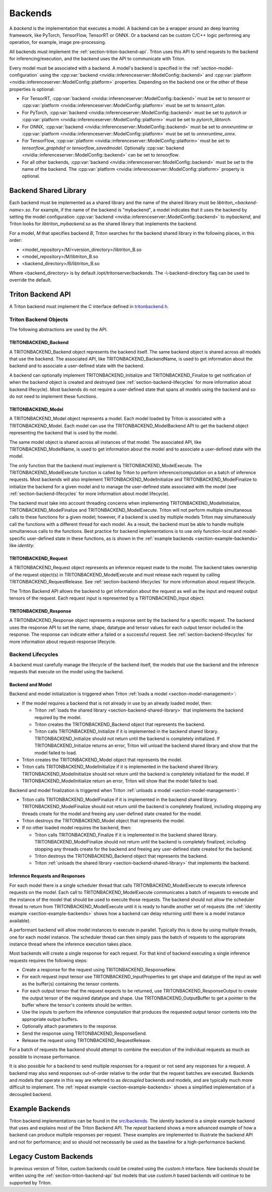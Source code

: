 ..
  # Copyright (c) 2020, NVIDIA CORPORATION. All rights reserved.
  #
  # Redistribution and use in source and binary forms, with or without
  # modification, are permitted provided that the following conditions
  # are met:
  #  * Redistributions of source code must retain the above copyright
  #    notice, this list of conditions and the following disclaimer.
  #  * Redistributions in binary form must reproduce the above copyright
  #    notice, this list of conditions and the following disclaimer in the
  #    documentation and/or other materials provided with the distribution.
  #  * Neither the name of NVIDIA CORPORATION nor the names of its
  #    contributors may be used to endorse or promote products derived
  #    from this software without specific prior written permission.
  #
  # THIS SOFTWARE IS PROVIDED BY THE COPYRIGHT HOLDERS ``AS IS'' AND ANY
  # EXPRESS OR IMPLIED WARRANTIES, INCLUDING, BUT NOT LIMITED TO, THE
  # IMPLIED WARRANTIES OF MERCHANTABILITY AND FITNESS FOR A PARTICULAR
  # PURPOSE ARE DISCLAIMED.  IN NO EVENT SHALL THE COPYRIGHT OWNER OR
  # CONTRIBUTORS BE LIABLE FOR ANY DIRECT, INDIRECT, INCIDENTAL, SPECIAL,
  # EXEMPLARY, OR CONSEQUENTIAL DAMAGES (INCLUDING, BUT NOT LIMITED TO,
  # PROCUREMENT OF SUBSTITUTE GOODS OR SERVICES; LOSS OF USE, DATA, OR
  # PROFITS; OR BUSINESS INTERRUPTION) HOWEVER CAUSED AND ON ANY THEORY
  # OF LIABILITY, WHETHER IN CONTRACT, STRICT LIABILITY, OR TORT
  # (INCLUDING NEGLIGENCE OR OTHERWISE) ARISING IN ANY WAY OUT OF THE USE
  # OF THIS SOFTWARE, EVEN IF ADVISED OF THE POSSIBILITY OF SUCH DAMAGE.

.. _section-backends:

Backends
========

A *backend* is the implementation that executes a model. A backend can
be a wrapper around an deep learning framework, like PyTorch,
TensorFlow, TensorRT or ONNX. Or a backend can be custom C/C++ logic
performing any operation, for example, image pre-processing.

All backends must implement the
:ref:`section-triton-backend-api`. Triton uses this API to send
requests to the backend for inferencing/execution, and the backend
uses the API to communicate with Triton.

Every model must be associated with a backend. A model's backend is
specified in the :ref:`section-model-configuration` using the
:cpp:var:`backend <nvidia::inferenceserver::ModelConfig::backend>` and
:cpp:var:`platform <nvidia::inferenceserver::ModelConfig::platform>`
properties. Depending on the backend one or the other of these
properties is optional:

* For TensorRT, :cpp:var:`backend
  <nvidia::inferenceserver::ModelConfig::backend>` must be set to
  *tensorrt* or :cpp:var:`platform
  <nvidia::inferenceserver::ModelConfig::platform>` must be set to
  *tensorrt\_plan*.

* For PyTorch, :cpp:var:`backend
  <nvidia::inferenceserver::ModelConfig::backend>` must be set to
  *pytorch* or :cpp:var:`platform
  <nvidia::inferenceserver::ModelConfig::platform>` must be set to
  *pytorch\_libtorch*.

* For ONNX, :cpp:var:`backend
  <nvidia::inferenceserver::ModelConfig::backend>` must be set to
  *onnxruntime* or :cpp:var:`platform
  <nvidia::inferenceserver::ModelConfig::platform>` must be set to
  *onnxruntime\_onnx*.

* For TensorFlow, :cpp:var:`platform
  <nvidia::inferenceserver::ModelConfig::platform>` must be set to
  *tensorflow\_graphdef* or *tensorflow\_savedmodel*. Optionally
  :cpp:var:`backend <nvidia::inferenceserver::ModelConfig::backend>`
  can be set to *tensorflow*.

* For all other backends, :cpp:var:`backend
  <nvidia::inferenceserver::ModelConfig::backend>` must be set to the
  name of the backend. The :cpp:var:`platform
  <nvidia::inferenceserver::ModelConfig::platform>` property is
  optional.

.. _section-backend-shared-library:

Backend Shared Library
^^^^^^^^^^^^^^^^^^^^^^

Each backend must be implemented as a shared library and the name of
the shared library must be *libtriton\_<backend-name>.so*. For example,
if the name of the backend is "mybackend", a model indicates that it
uses the backend by setting the model configuration :cpp:var:`backend
<nvidia::inferenceserver::ModelConfig::backend>` to *mybackend*, and
Triton looks for *libtriton\_mybackend.so* as the shared library that
implements the backend.

For a model, *M* that specifies backend *B*, Triton searches for the
backend shared library in the following places, in this order:

* <model\_repository>/M/<version\_directory>/libtriton\_B.so

* <model\_repository>/M/libtriton\_B.so

* <backend\_directory>/B/libtriton\_B.so

Where <backend\_directory> is by default /opt/tritonserver/backends.
The -\\-backend-directory flag can be used to override the default.

.. _section-triton-backend-api:

Triton Backend API
^^^^^^^^^^^^^^^^^^

A Triton backend must implement the C interface defined in
`tritonbackend.h
<https://github.com/NVIDIA/triton-inference-server/blob/master/src/backends/backend/tritonbackend.h>`_.

Triton Backend Objects
......................

The following abstractions are used by the API.

TRITONBACKEND\_Backend
---------------------

A TRITONBACKEND\_Backend object represents the backend itself. The
same backend object is shared across all models that use the
backend. The associated API, like TRITONBACKEND\_BackendName, is used
to get information about the backend and to associate a user-defined
state with the backend.

A backend can optionally implement TRITONBACKEND\_Initialize and
TRITONBACKEND\_Finalize to get notification of when the backend object
is created and destroyed (see :ref:`section-backend-lifecycles` for
more information about backend lifecycle). Most backends do not
require a user-defined state that spans all models using the backend
and so do not need to implement these functions.

TRITONBACKEND\_Model
-------------------

A TRITONBACKEND\_Model object represents a model. Each model loaded by
Triton is associated with a TRITONBACKEND\_Model. Each model can use
the TRITONBACKEND\_ModelBackend API to get the backend object
representing the backend that is used by the model.

The same model object is shared across all instances of that
model. The associated API, like TRITONBACKEND\_ModelName, is used to
get information about the model and to associate a user-defined state
with the model.

The only function that the backend must implement is
TRITONBACKEND\_ModelExecute. The TRITONBACKEND\_ModelExecute function
is called by Triton to perform inference/computation on a batch of
inference requests. Most backends will also implement
TRITONBACKEND\_ModelInitialize and TRITONBACKEND\_ModelFinalize to
initialize the backend for a given model and to manage the
user-defined state associated with the model (see
:ref:`section-backend-lifecycles` for more information about model
lifecycle).

The backend must take into account threading concerns when
implementing TRITONBACKEND\_ModelInitialize,
TRITONBACKEND\_ModelFinalize and TRITONBACKEND\_ModelExecute.  Triton
will not perform multiple simultaneous calls to these functions for a
given model; however, if a backend is used by multiple models Triton
may simultaneously call the functions with a different thread for each
model. As a result, the backend must be able to handle multiple
simultaneous calls to the functions. Best practice for backend
implementations is to use only function-local and model-specific
user-defined state in these functions, as is shown in the
:ref:`example backends <section-example-backends>` like *identity*.

TRITONBACKEND\_Request
---------------------

A TRITONBACKEND\_Request object represents an inference request made
to the model. The backend takes ownership of the request object(s) in
TRITONBACKEND\_ModelExecute and must release each request by calling
TRITONBACKEND\_RequestRelease. See :ref:`section-backend-lifecycles`
for more information about request lifecycle.

The Triton Backend API allows the backend to get information about the
request as well as the input and request output tensors of the
request. Each request input is represented by a TRITONBACKEND\_Input
object.

TRITONBACKEND\_Response
----------------------

A TRITONBACKEND\_Response object represents a response sent by the
backend for a specific request. The backend uses the response API to
set the name, shape, datatype and tensor values for each output tensor
included in the response. The response can indicate either a failed or
a successful request. See :ref:`section-backend-lifecycles` for more
information about request-response lifecycle.

.. _section-backend-lifecycles:

Backend Lifecycles
..................

A backend must carefully manage the lifecycle of the backend itself,
the models that use the backend and the inference requests that
execute on the model using the backend.

Backend and Model
-----------------

Backend and model initialization is triggered when Triton :ref:`loads
a model <section-model-management>`:

* If the model requires a backend that is not already in use by an
  already loaded model, then:

  * Triton :ref:`loads the shared library
    <section-backend-shared-library>` that implements the backend
    required by the model.

  * Triton creates the TRITONBACKEND_Backend object that represents
    the backend.

  * Triton calls TRITONBACKEND_Initialize if it is implemented in the
    backend shared library. TRITONBACKEND_Initialize should not return
    until the backend is completely initialized. If
    TRITONBACKEND_Initialize returns an error, Triton will unload the
    backend shared library and show that the model failed to load.

* Triton creates the TRITONBACKEND_Model object that represents the model.

* Triton calls TRITONBACKEND_ModelInitialize if it is implemented in
  the backend shared library. TRITONBACKEND_ModelInitialize should not
  return until the backend is completely initialized for the model. If
  TRITONBACKEND_ModelInitialize return an error, Triton will show that
  the model failed to load.

Backend and model finalization is triggered when Triton :ref:`unloads
a model <section-model-management>`:

* Triton calls TRITONBACKEND_ModelFinalize if it is implemented in the
  backend shared library. TRITONBACKEND_ModelFinalize should not
  return until the backend is completely finalized, including stopping
  any threads create for the model and freeing any user-defined state
  created for the model.

* Triton destroys the TRITONBACKEND_Model object that represents the
  model.

* If no other loaded model requires the backend, then:

  * Triton calls TRITONBACKEND_Finalize if it is implemented in the
    backend shared library. TRITONBACKEND_ModelFinalize should not
    return until the backend is completely finalized, including
    stopping any threads create for the backend and freeing any
    user-defined state created for the backend.

  * Triton destroys the TRITONBACKEND_Backend object that represents
    the backend.

  * Triton :ref:`unloads the shared library
    <section-backend-shared-library>` that implements the backend.

Inference Requests and Responses
--------------------------------

For each model there is a single scheduler thread that calls
TRITONBACKEND_ModelExecute to execute inference requests on the
model. Each call to TRITONBACKEND_ModelExecute communicates a batch of
requests to execute and the instance of the model that should be used
to execute those requests. The backend should not allow the scheduler
thread to return from TRITONBACKEND_ModelExecute until it is ready to
handle another set of requests (the :ref:`identity example
<section-example-backends>` shows how a backend can delay returning
until there is a model instance available).

A performant backend will allow model instances to execute in
parallel. Typically this is done by using multiple threads, one for
each model instance. The scheduler thread can then simply pass the
batch of requests to the appropriate instance thread where the
inference execution takes place.

Most backends will create a single response for each request. For that
kind of backend executing a single inference requests requires the
following steps:

* Create a response for the request using TRITONBACKEND_ResponseNew.

* For each request input tensor use TRITONBACKEND_InputProperties to
  get shape and datatype of the input as well as the buffer(s)
  containing the tensor contents.

* For each output tensor that the request expects to be returned, use
  TRITONBACKEND_ResponseOutput to create the output tensor of the
  required datatype and shape. Use TRITONBACKEND_OutputBuffer to get a
  pointer to the buffer where the tensor's contents should be written.

* Use the inputs to perform the inference computation that produces
  the requested output tensor contents into the appropriate output
  buffers.

* Optionally attach parameters to the response.

* Send the response using TRITONBACKEND_ResponseSend.

* Release the request using TRITONBACKEND_RequestRelease.

For a batch of requests the backend should attempt to combine the
execution of the individual requests as much as possible to increase
performance.

It is also possible for a backend to send multiple responses for a
request or not send any responses for a request. A backend may also
send responses out-of-order relative to the order that the request
batches are executed. Backends and models that operate in this way are
referred to as *decoupled* backends and models, and are typically much
more difficult to implement. The :ref:`repeat example
<section-example-backends>` shows a simplified implementation of a
decoupled backend.

.. _section-example-backends:

Example Backends
^^^^^^^^^^^^^^^^

Triton backend implementations can be found in the `src/backends
<https://github.com/NVIDIA/triton-inference-server/tree/master/src/backends>`_. The
*identity* backend is a simple example backend that uses and explains
most of the Triton Backend API. The *repeat* backend shows a more
advanced example of how a backend can produce multiple responses per
request. These examples are implemented to illustrate the backend API
and not for performance; and so should not necessarily be used as the
baseline for a high-performance backend.

Legacy Custom Backends
^^^^^^^^^^^^^^^^^^^^^^

In previous version of Triton, custom backends could be created using
the *custom.h* interface. New backends should be written using the
:ref:`section-triton-backend-api` but models that use *custom.h* based
backends will continue to be supported by Triton.
